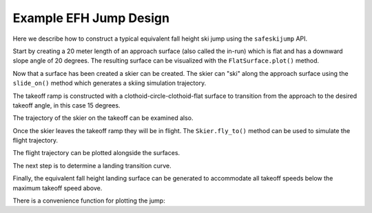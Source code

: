 =======================
Example EFH Jump Design
=======================

Here we describe how to construct a typical equivalent fall height ski jump
using the ``safeskijump`` API.

Start by creating a 20 meter length of an approach surface (also called the
in-run) which is flat and has a downward slope angle of 20 degrees. The
resulting surface can be visualized with the ``FlatSurface.plot()`` method.

.. plot::
   :include-source: True
   :context:
   :width: 600px

   from safeskijump.classes import FlatSurface

   approach_ang = -np.deg2rad(20)
   approach_len = 20.0

   approach = FlatSurface(approach_ang, approach_len)

   approach.plot()

Now that a surface has been created a skier can be created. The skier can "ski"
along the approach surface using the ``slide_on()`` method which generates a
skiing simulation trajectory.

.. plot::
   :include-source: True
   :context: close-figs
   :width: 600px

   from safeskijump.classes import Skier

   skier = Skier()

   times, approach_traj = skier.slide_on(approach)

   fig, ax = plt.subplots()
   ax.plot(approach_traj[0], approach_traj[1])
   ax.set_xlabel('Horizontal Position [m]')
   ax.set_ylabel('Horizontal Speed [m/s]')

The takeoff ramp is constructed with a clothoid-circle-clothoid-flat surface to
transition from the approach to the desired takeoff angle, in this case 15
degrees.

.. plot::
   :include-source: True
   :context: close-figs
   :width: 600px

   from safeskijump.classes import (ClothoidCircleSurface,
                                    TakeoffSurface)

   takeoff_entry_speed = skier.end_speed_on(approach)

   takeoff_ang = np.deg2rad(15)

   takeoff_entry = ClothoidCircleSurface(approach_ang,
       takeoff_ang, takeoff_entry_speed,
       skier.tolerable_sliding_acc, init_pos=approach.end)

   ramp_entry_speed = skier.end_speed_on(takeoff_entry,
       init_speed=takeoff_entry_speed)

   time_on_ramp = 0.2

   takeoff = TakeoffSurface(takeoff_entry, ramp_entry_speed,
                            time_on_ramp)

   ax = approach.plot()
   takeoff.plot(ax=ax)

The trajectory of the skier on the takeoff can be examined also.

.. plot::
   :include-source: True
   :context: close-figs
   :width: 600px

   times, takeoff_traj = skier.slide_on(takeoff, takeoff_entry_speed)

   fig, ax = plt.subplots()
   ax.plot(takeoff_traj[0], takeoff_traj[1])
   ax.set_xlabel('Horizontal Position [m]')
   ax.set_ylabel('Horizontal Speed [m/s]')

Once the skier leaves the takeoff ramp they will be in flight. The
``Skier.fly_to()`` method can be used to simulate the flight trajectory.

.. plot::
   :include-source: True
   :context: close-figs
   :width: 600px

   takeoff_vel = skier.end_vel_on(takeoff, init_speed=takeoff_entry_speed)

   times, flight_traj = skier.fly_to(approach, init_pos=takeoff.end,
                                     init_vel=takeoff_vel)

   fig, axes = plt.subplots(4, 1, sharex=True)
   labels = ['x Positions [m]',
             'y Positions [m]',
             'x Speeds [m/s]',
             'y Speeds [m/s]']
   for traj, ax, lab in zip(flight_traj, axes, labels):
      ax.plot(times, traj)
      ax.set_ylabel(lab)
   ax.set_xlabel('Time [s]')

The flight trajectory can be plotted alongside the surfaces.

.. plot::
   :include-source: True
   :context: close-figs
   :width: 600px

   from safeskijump.classes import Surface

   flight = Surface(x=flight_traj[0], y=flight_traj[1])
   ax = approach.plot()
   ax = takeoff.plot(ax=ax)
   flight.plot(ax=ax)
   plt.tight_layout()

The next step is to determine a landing transition curve.

.. plot::
   :include-source: True
   :context: close-figs
   :width: 600px

   from safeskijump.classes import LandingTransitionSurface

   fall_height = 0.5

   landing_trans = LandingTransitionSurface(approach,
       flight_traj, fall_height, skier.tolerable_landing_acc)

   ax = approach.plot()
   ax = takeoff.plot(ax=ax)
   ax = flight.plot(ax=ax)
   landing_trans.plot(ax=ax)

Finally, the equivalent fall height landing surface can be generated to
accommodate all takeoff speeds below the maximum takeoff speed above.

.. plot::
   :include-source: True
   :context: close-figs
   :width: 600px

   from safeskijump.classes import LandingSurface

   slope = FlatSurface(approach_ang, np.sqrt(landing_trans.end[0]**2 +
                                             landing_trans.end[1]**2) + 1.0)


   landing = LandingSurface(skier, takeoff.end, takeoff_ang,
                            landing_trans.start, fall_height,
                            surf=slope)

   ax = approach.plot()
   ax = takeoff.plot(ax=ax)
   ax = flight.plot(ax=ax)
   ax = landing_trans.plot(ax=ax)
   landing.plot(ax=ax)

There is a convenience function for plotting the jump:

.. plot::
   :include-source: True
   :context: close-figs
   :width: 600px

   from safeskijump.functions import plot_jump

   plot_jump(slope, approach, takeoff, landing, landing_trans, flight)
